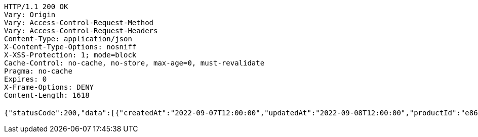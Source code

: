 [source,http,options="nowrap"]
----
HTTP/1.1 200 OK
Vary: Origin
Vary: Access-Control-Request-Method
Vary: Access-Control-Request-Headers
Content-Type: application/json
X-Content-Type-Options: nosniff
X-XSS-Protection: 1; mode=block
Cache-Control: no-cache, no-store, max-age=0, must-revalidate
Pragma: no-cache
Expires: 0
X-Frame-Options: DENY
Content-Length: 1618

{"statusCode":200,"data":[{"createdAt":"2022-09-07T12:00:00","updatedAt":"2022-09-08T12:00:00","productId":"e86169b6-4629-11ed-9d89-2ba0a24d9a1f","productName":"커피짱2","category":"BEAN","description":"이 콩은 두 번째로 맛있습니다.","price":100,"quantity":6},{"createdAt":"2022-09-08T12:00:00","updatedAt":"2022-09-08T12:00:00","productId":"e8616dc6-4629-11ed-9d89-2ba0a24d9a1f","productName":"커피짱3","category":"BEAN","description":"이 콩은 고양이가 먹다 뱉었습니다.","price":300,"quantity":7},{"createdAt":"2022-09-09T12:00:00","updatedAt":"2022-09-08T12:00:00","productId":"e8616eb6-4629-11ed-9d89-2ba0a24d9a1f","productName":"커피짱4","category":"BEAN","description":"이 콩은 고양이가 갖고 놀기 좋아했습니다.","price":300,"quantity":500},{"createdAt":"2022-09-11T12:00:00","updatedAt":"2022-09-08T12:00:00","productId":"e8616f2e-4629-11ed-9d89-2ba0a24d9a1f","productName":"커피짱6","category":"BEAN","description":"커피콩6","price":300,"quantity":500},{"createdAt":"2022-09-12T12:00:00","updatedAt":"2022-09-08T12:00:00","productId":"e8616f9c-4629-11ed-9d89-2ba0a24d9a1f","productName":"컵짱1","category":"CUP","description":"고양이가 이 컵은 깨지 않았으면 좋겠습니다.","price":500,"quantity":700},{"createdAt":"2022-09-13T12:00:00","updatedAt":"2022-09-08T12:00:00","productId":"e8617082-4629-11ed-9d89-2ba0a24d9a1f","productName":"컵짱2","category":"CUP","description":"깨지는 소리가 특별한 이 컵. 더이상 컵의 기능을 한정짓지 마세요.","price":500,"quantity":900}],"serverDatetime":"2022-10-07 19:22:12"}
----